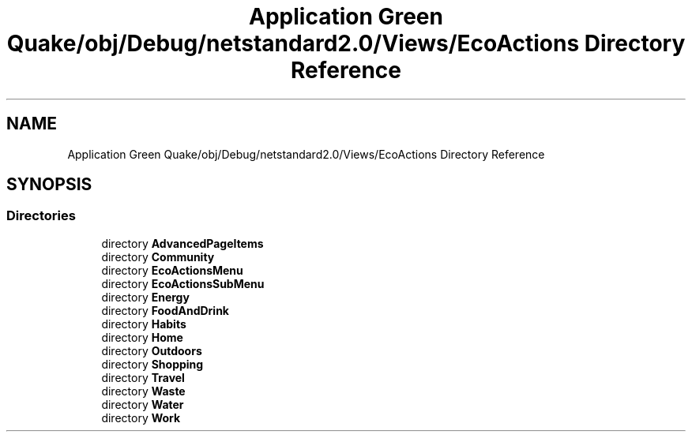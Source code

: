 .TH "Application Green Quake/obj/Debug/netstandard2.0/Views/EcoActions Directory Reference" 3 "Thu Apr 29 2021" "Version 1.0" "Green Quake" \" -*- nroff -*-
.ad l
.nh
.SH NAME
Application Green Quake/obj/Debug/netstandard2.0/Views/EcoActions Directory Reference
.SH SYNOPSIS
.br
.PP
.SS "Directories"

.in +1c
.ti -1c
.RI "directory \fBAdvancedPageItems\fP"
.br
.ti -1c
.RI "directory \fBCommunity\fP"
.br
.ti -1c
.RI "directory \fBEcoActionsMenu\fP"
.br
.ti -1c
.RI "directory \fBEcoActionsSubMenu\fP"
.br
.ti -1c
.RI "directory \fBEnergy\fP"
.br
.ti -1c
.RI "directory \fBFoodAndDrink\fP"
.br
.ti -1c
.RI "directory \fBHabits\fP"
.br
.ti -1c
.RI "directory \fBHome\fP"
.br
.ti -1c
.RI "directory \fBOutdoors\fP"
.br
.ti -1c
.RI "directory \fBShopping\fP"
.br
.ti -1c
.RI "directory \fBTravel\fP"
.br
.ti -1c
.RI "directory \fBWaste\fP"
.br
.ti -1c
.RI "directory \fBWater\fP"
.br
.ti -1c
.RI "directory \fBWork\fP"
.br
.in -1c
